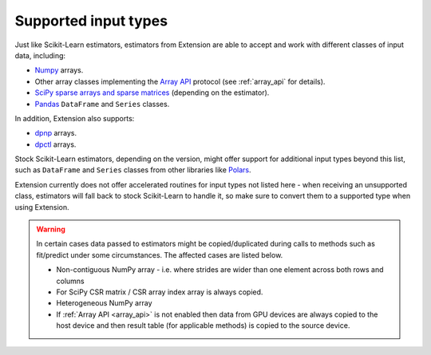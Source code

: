 .. Copyright 2024 Intel Corporation
..
.. Licensed under the Apache License, Version 2.0 (the "License");
.. you may not use this file except in compliance with the License.
.. You may obtain a copy of the License at
..
..     http://www.apache.org/licenses/LICENSE-2.0
..
.. Unless required by applicable law or agreed to in writing, software
.. distributed under the License is distributed on an "AS IS" BASIS,
.. WITHOUT WARRANTIES OR CONDITIONS OF ANY KIND, either express or implied.
.. See the License for the specific language governing permissions and
.. limitations under the License.

.. _input_types:

=====================
Supported input types
=====================

Just like Scikit-Learn estimators, estimators from Extension are able to accept
and work with different classes of input data, including:

- `Numpy <https://numpy.org/>`__ arrays.
- Other array classes implementing the `Array API <https://data-apis.org/array-api/latest/>`__ protocol
  (see :ref:`array_api` for details).
- `SciPy sparse arrays and sparse matrices <https://docs.scipy.org/doc/scipy/tutorial/sparse.html>`__ (depending on the estimator).
- `Pandas <https://pandas.pydata.org>`__ ``DataFrame`` and ``Series`` classes.

In addition, Extension also supports:

- `dpnp <https://github.com/IntelPython/dpnp>`__ arrays.
- `dpctl <https://intelpython.github.io/dpctl/latest/index.html>`__ arrays.

Stock Scikit-Learn estimators, depending on the version, might offer support for additional
input types beyond this list, such as ``DataFrame`` and ``Series`` classes from other libraries
like `Polars <https://pola.rs>`__.

Extension currently does not offer accelerated routines for input types not listed
here - when receiving an unsupported class, estimators will fall back to stock Scikit-Learn to
handle it, so make sure to convert them to a supported type when using Extension.

.. warning::
  In certain cases data passed to estimators might be copied/duplicated during calls to methods such as fit/predict under some circumstances.
  The affected cases are listed below.

  - Non-contiguous NumPy array - i.e. where strides are wider than one element across both rows and columns
  - For SciPy CSR matrix / CSR array index array is always copied.
  - Heterogeneous NumPy array
  - If :ref:`Array API <array_api>` is not enabled then data from GPU devices are always copied to the host device and then result table 
    (for applicable methods) is copied to the source device.
